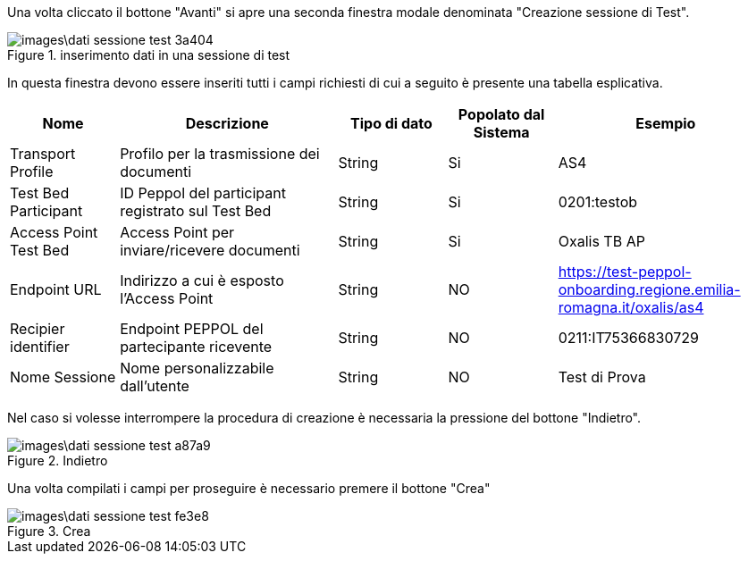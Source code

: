 Una volta cliccato il bottone "Avanti" si apre una seconda finestra modale denominata "Creazione sessione di Test".

.inserimento dati in una sessione di test
image::images\dati_sessione_test-3a404.png[align=center]

In questa finestra devono essere inseriti tutti i campi richiesti di cui a seguito è presente una tabella esplicativa.

[cols="1,2,1,1,2",options=header]
|===
 
|Nome
|Descrizione
|Tipo di dato
|Popolato dal Sistema
|Esempio

|Transport Profile 
|Profilo per la trasmissione dei documenti 
|String 
|Si
|AS4 

|Test Bed Participant 
|ID Peppol del participant registrato sul Test Bed 
|String 
|Si
|0201:testob 

|Access Point Test Bed   
|Access Point per inviare/ricevere documenti 
|String 
|Si
|Oxalis TB AP 

|Endpoint URL  
|Indirizzo a cui è esposto l’Access Point 
|String 
|NO
|https://test-peppol-onboarding.regione.emilia-romagna.it/oxalis/as4

|Recipier identifier
|Endpoint PEPPOL del partecipante ricevente 
|String
|NO
|0211:IT75366830729 

|Nome Sessione
|Nome personalizzabile dall'utente
|String
|NO
|Test di Prova
|===

Nel caso si volesse interrompere la procedura di creazione è necessaria la pressione del bottone "Indietro".

.Indietro
image::images\dati_sessione_test-a87a9.png[align=center]

Una volta compilati i campi per proseguire è necessario premere il bottone "Crea"

.Crea
image::images\dati_sessione_test-fe3e8.png[align=center]
